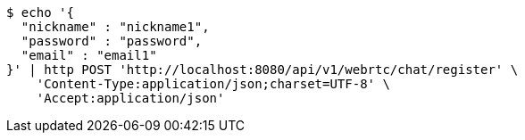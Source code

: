 [source,bash]
----
$ echo '{
  "nickname" : "nickname1",
  "password" : "password",
  "email" : "email1"
}' | http POST 'http://localhost:8080/api/v1/webrtc/chat/register' \
    'Content-Type:application/json;charset=UTF-8' \
    'Accept:application/json'
----